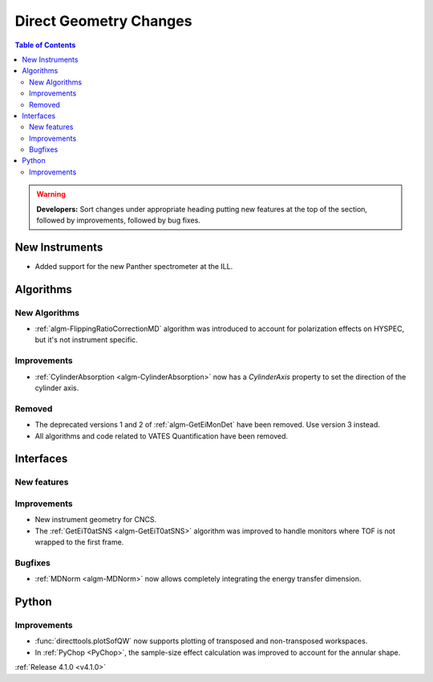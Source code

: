 =======================
Direct Geometry Changes
=======================

.. contents:: Table of Contents
   :local:

.. warning:: **Developers:** Sort changes under appropriate heading
    putting new features at the top of the section, followed by
    improvements, followed by bug fixes.

New Instruments
---------------

- Added support for the new Panther spectrometer at the ILL.


Algorithms
----------

New Algorithms
##############

- :ref:`algm-FlippingRatioCorrectionMD` algorithm was introduced to account for polarization effects on HYSPEC, but it's not instrument specific.

Improvements
############

- :ref:`CylinderAbsorption <algm-CylinderAbsorption>` now has a `CylinderAxis` property to set the direction of the cylinder axis.

Removed
#######

- The deprecated versions 1 and 2 of :ref:`algm-GetEiMonDet` have been removed. Use version 3 instead.
- All algorithms and code related to VATES Quantification have been removed.

Interfaces
----------

New features
############


Improvements
############

- New instrument geometry for CNCS.
- The :ref:`GetEiT0atSNS <algm-GetEiT0atSNS>` algorithm was improved to handle monitors where TOF is not wrapped to the first frame.

Bugfixes
########

- :ref:`MDNorm <algm-MDNorm>` now allows completely integrating the energy transfer dimension.

Python
------

Improvements
############

- :func:`directtools.plotSofQW` now supports plotting of transposed and non-transposed workspaces.

- In :ref:`PyChop <PyChop>`, the sample-size effect calculation was improved to account for the annular shape.

:ref:`Release 4.1.0 <v4.1.0>`
